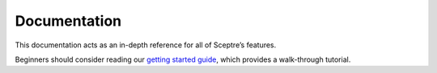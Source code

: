 Documentation
=============

This documentation acts as an in-depth reference for all of Sceptre’s features.

Beginners should consider reading our `getting started guide <%7B%7B%20site.url%20%7D%7D%7B%7B%20site.baseurl%20%7D%7D/docs/get_started.html>`__, which provides a walk-through tutorial.

